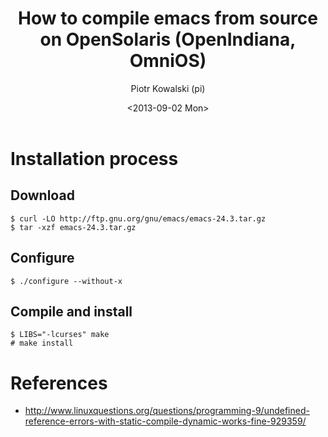 #+TITLE:     How to compile emacs from source on OpenSolaris (OpenIndiana, OmniOS)
#+AUTHOR:    Piotr Kowalski (pi)
#+EMAIL:     piotr.kowalski@me.com
#+DATE:      <2013-09-02 Mon>
#+OPTIONS:   toc:nil

* Installation process
** Download
  : $ curl -LO http://ftp.gnu.org/gnu/emacs/emacs-24.3.tar.gz
  : $ tar -xzf emacs-24.3.tar.gz

** Configure
   : $ ./configure --without-x

** Compile and install
   : $ LIBS="-lcurses" make
   : # make install

* References
  - http://www.linuxquestions.org/questions/programming-9/undefined-reference-errors-with-static-compile-dynamic-works-fine-929359/
